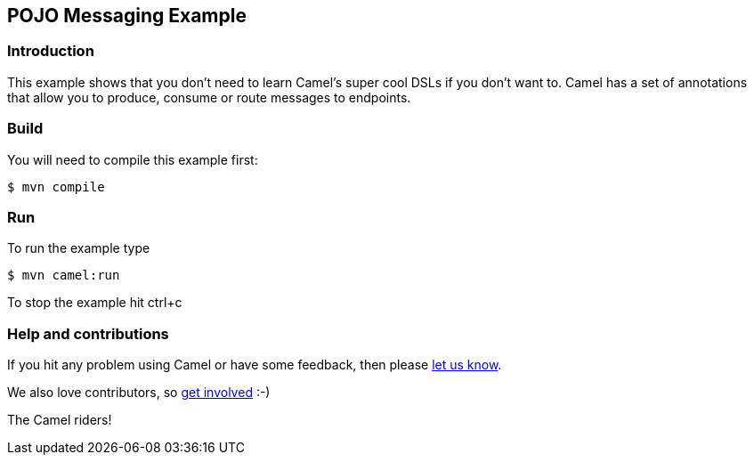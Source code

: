 == POJO Messaging Example

=== Introduction

This example shows that you don’t need to learn Camel’s super cool DSLs
if you don’t want to. Camel has a set of annotations that allow you to
produce, consume or route messages to endpoints.

=== Build

You will need to compile this example first:

----
$ mvn compile
----

=== Run

To run the example type

----
$ mvn camel:run
----

To stop the example hit ctrl+c

=== Help and contributions

If you hit any problem using Camel or have some feedback, then please
https://camel.apache.org/community/support/[let us know].

We also love contributors, so
https://camel.apache.org/community/contributing/[get involved] :-)

The Camel riders!
